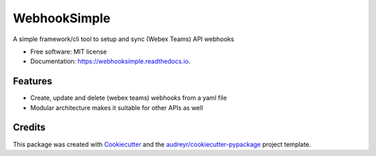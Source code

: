 =============
WebhookSimple
=============


.. image:: https://img.shields.io/pypi/v/webhooksimple.svg
        :target: https://pypi.python.org/pypi/webhooksimple

.. image:: https://img.shields.io/travis/squ4rks/webhooksimple.svg
        :target: https://travis-ci.org/squ4rks/webhooksimple

.. image:: https://readthedocs.org/projects/webhooksimple/badge/?version=latest
        :target: https://webhooksimple.readthedocs.io/en/latest/?badge=latest
        :alt: Documentation Status


.. image:: https://pyup.io/repos/github/squ4rks/webhooksimple/shield.svg
     :target: https://pyup.io/repos/github/squ4rks/webhooksimple/
     :alt: Updates



A simple framework/cli tool to setup and sync (Webex Teams) API webhooks


* Free software: MIT license
* Documentation: https://webhooksimple.readthedocs.io.


Features
--------

* Create, update and delete (webex teams) webhooks from a yaml file
* Modular architecture makes it suitable for other APIs as well

Credits
-------

This package was created with Cookiecutter_ and the `audreyr/cookiecutter-pypackage`_ project template.

.. _Cookiecutter: https://github.com/audreyr/cookiecutter
.. _`audreyr/cookiecutter-pypackage`: https://github.com/audreyr/cookiecutter-pypackage
